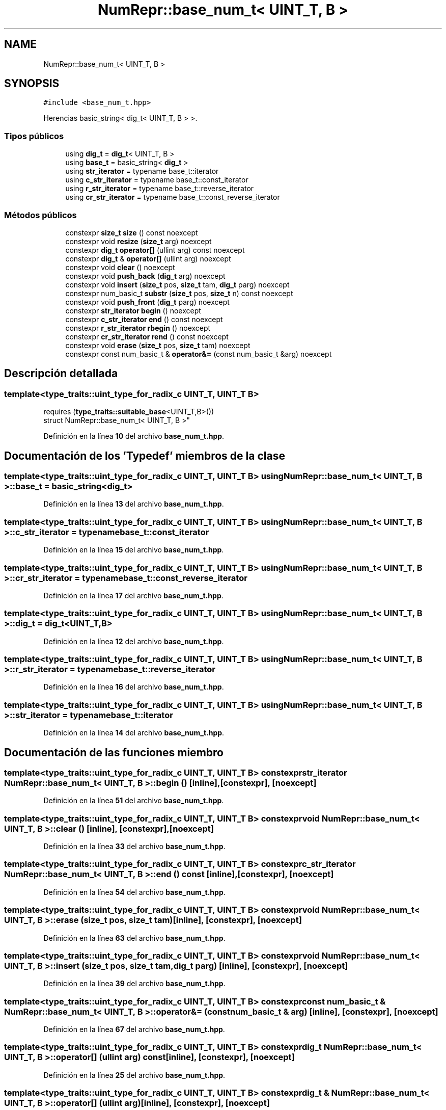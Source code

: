 .TH "NumRepr::base_num_t< UINT_T, B >" 3 "Lunes, 2 de Enero de 2023" "NumericRepresentations" \" -*- nroff -*-
.ad l
.nh
.SH NAME
NumRepr::base_num_t< UINT_T, B >
.SH SYNOPSIS
.br
.PP
.PP
\fC#include <base_num_t\&.hpp>\fP
.PP
Herencias basic_string< dig_t< UINT_T, B > >\&.
.SS "Tipos públicos"

.in +1c
.ti -1c
.RI "using \fBdig_t\fP = \fBdig_t\fP< UINT_T, B >"
.br
.ti -1c
.RI "using \fBbase_t\fP = basic_string< \fBdig_t\fP >"
.br
.ti -1c
.RI "using \fBstr_iterator\fP = typename base_t::iterator"
.br
.ti -1c
.RI "using \fBc_str_iterator\fP = typename base_t::const_iterator"
.br
.ti -1c
.RI "using \fBr_str_iterator\fP = typename base_t::reverse_iterator"
.br
.ti -1c
.RI "using \fBcr_str_iterator\fP = typename base_t::const_reverse_iterator"
.br
.in -1c
.SS "Métodos públicos"

.in +1c
.ti -1c
.RI "constexpr \fBsize_t\fP \fBsize\fP () const noexcept"
.br
.ti -1c
.RI "constexpr void \fBresize\fP (\fBsize_t\fP arg) noexcept"
.br
.ti -1c
.RI "constexpr \fBdig_t\fP \fBoperator[]\fP (ullint arg) const noexcept"
.br
.ti -1c
.RI "constexpr \fBdig_t\fP & \fBoperator[]\fP (ullint arg) noexcept"
.br
.ti -1c
.RI "constexpr void \fBclear\fP () noexcept"
.br
.ti -1c
.RI "constexpr void \fBpush_back\fP (\fBdig_t\fP arg) noexcept"
.br
.ti -1c
.RI "constexpr void \fBinsert\fP (\fBsize_t\fP pos, \fBsize_t\fP tam, \fBdig_t\fP parg) noexcept"
.br
.ti -1c
.RI "constexpr num_basic_t \fBsubstr\fP (\fBsize_t\fP pos, \fBsize_t\fP n) const noexcept"
.br
.ti -1c
.RI "constexpr void \fBpush_front\fP (\fBdig_t\fP parg) noexcept"
.br
.ti -1c
.RI "constexpr \fBstr_iterator\fP \fBbegin\fP () noexcept"
.br
.ti -1c
.RI "constexpr \fBc_str_iterator\fP \fBend\fP () const noexcept"
.br
.ti -1c
.RI "constexpr \fBr_str_iterator\fP \fBrbegin\fP () noexcept"
.br
.ti -1c
.RI "constexpr \fBcr_str_iterator\fP \fBrend\fP () const noexcept"
.br
.ti -1c
.RI "constexpr void \fBerase\fP (\fBsize_t\fP pos, \fBsize_t\fP tam) noexcept"
.br
.ti -1c
.RI "constexpr const num_basic_t & \fBoperator&=\fP (const num_basic_t &arg) noexcept"
.br
.in -1c
.SH "Descripción detallada"
.PP 

.SS "template<type_traits::uint_type_for_radix_c UINT_T, UINT_T B>
.br
requires (\fBtype_traits::suitable_base\fP<UINT_T,B>())
.br
struct NumRepr::base_num_t< UINT_T, B >"
.PP
Definición en la línea \fB10\fP del archivo \fBbase_num_t\&.hpp\fP\&.
.SH "Documentación de los 'Typedef' miembros de la clase"
.PP 
.SS "template<type_traits::uint_type_for_radix_c UINT_T, UINT_T B> using \fBNumRepr::base_num_t\fP< UINT_T, B >::base_t =  basic_string<\fBdig_t\fP>"

.PP
Definición en la línea \fB13\fP del archivo \fBbase_num_t\&.hpp\fP\&.
.SS "template<type_traits::uint_type_for_radix_c UINT_T, UINT_T B> using \fBNumRepr::base_num_t\fP< UINT_T, B >::c_str_iterator =  typename base_t::const_iterator"

.PP
Definición en la línea \fB15\fP del archivo \fBbase_num_t\&.hpp\fP\&.
.SS "template<type_traits::uint_type_for_radix_c UINT_T, UINT_T B> using \fBNumRepr::base_num_t\fP< UINT_T, B >::cr_str_iterator =  typename base_t::const_reverse_iterator"

.PP
Definición en la línea \fB17\fP del archivo \fBbase_num_t\&.hpp\fP\&.
.SS "template<type_traits::uint_type_for_radix_c UINT_T, UINT_T B> using \fBNumRepr::base_num_t\fP< UINT_T, B >::dig_t =  \fBdig_t\fP<UINT_T,B>"

.PP
Definición en la línea \fB12\fP del archivo \fBbase_num_t\&.hpp\fP\&.
.SS "template<type_traits::uint_type_for_radix_c UINT_T, UINT_T B> using \fBNumRepr::base_num_t\fP< UINT_T, B >::r_str_iterator =  typename base_t::reverse_iterator"

.PP
Definición en la línea \fB16\fP del archivo \fBbase_num_t\&.hpp\fP\&.
.SS "template<type_traits::uint_type_for_radix_c UINT_T, UINT_T B> using \fBNumRepr::base_num_t\fP< UINT_T, B >::str_iterator =  typename base_t::iterator"

.PP
Definición en la línea \fB14\fP del archivo \fBbase_num_t\&.hpp\fP\&.
.SH "Documentación de las funciones miembro"
.PP 
.SS "template<type_traits::uint_type_for_radix_c UINT_T, UINT_T B> constexpr \fBstr_iterator\fP \fBNumRepr::base_num_t\fP< UINT_T, B >::begin ()\fC [inline]\fP, \fC [constexpr]\fP, \fC [noexcept]\fP"

.PP
Definición en la línea \fB51\fP del archivo \fBbase_num_t\&.hpp\fP\&.
.SS "template<type_traits::uint_type_for_radix_c UINT_T, UINT_T B> constexpr void \fBNumRepr::base_num_t\fP< UINT_T, B >::clear ()\fC [inline]\fP, \fC [constexpr]\fP, \fC [noexcept]\fP"

.PP
Definición en la línea \fB33\fP del archivo \fBbase_num_t\&.hpp\fP\&.
.SS "template<type_traits::uint_type_for_radix_c UINT_T, UINT_T B> constexpr \fBc_str_iterator\fP \fBNumRepr::base_num_t\fP< UINT_T, B >::end () const\fC [inline]\fP, \fC [constexpr]\fP, \fC [noexcept]\fP"

.PP
Definición en la línea \fB54\fP del archivo \fBbase_num_t\&.hpp\fP\&.
.SS "template<type_traits::uint_type_for_radix_c UINT_T, UINT_T B> constexpr void \fBNumRepr::base_num_t\fP< UINT_T, B >::erase (\fBsize_t\fP pos, \fBsize_t\fP tam)\fC [inline]\fP, \fC [constexpr]\fP, \fC [noexcept]\fP"

.PP
Definición en la línea \fB63\fP del archivo \fBbase_num_t\&.hpp\fP\&.
.SS "template<type_traits::uint_type_for_radix_c UINT_T, UINT_T B> constexpr void \fBNumRepr::base_num_t\fP< UINT_T, B >::insert (\fBsize_t\fP pos, \fBsize_t\fP tam, \fBdig_t\fP parg)\fC [inline]\fP, \fC [constexpr]\fP, \fC [noexcept]\fP"

.PP
Definición en la línea \fB39\fP del archivo \fBbase_num_t\&.hpp\fP\&.
.SS "template<type_traits::uint_type_for_radix_c UINT_T, UINT_T B> constexpr const num_basic_t & \fBNumRepr::base_num_t\fP< UINT_T, B >::operator&= (const num_basic_t & arg)\fC [inline]\fP, \fC [constexpr]\fP, \fC [noexcept]\fP"

.PP
Definición en la línea \fB67\fP del archivo \fBbase_num_t\&.hpp\fP\&.
.SS "template<type_traits::uint_type_for_radix_c UINT_T, UINT_T B> constexpr \fBdig_t\fP \fBNumRepr::base_num_t\fP< UINT_T, B >::operator[] (ullint arg) const\fC [inline]\fP, \fC [constexpr]\fP, \fC [noexcept]\fP"

.PP
Definición en la línea \fB25\fP del archivo \fBbase_num_t\&.hpp\fP\&.
.SS "template<type_traits::uint_type_for_radix_c UINT_T, UINT_T B> constexpr \fBdig_t\fP & \fBNumRepr::base_num_t\fP< UINT_T, B >::operator[] (ullint arg)\fC [inline]\fP, \fC [constexpr]\fP, \fC [noexcept]\fP"

.PP
Definición en la línea \fB29\fP del archivo \fBbase_num_t\&.hpp\fP\&.
.SS "template<type_traits::uint_type_for_radix_c UINT_T, UINT_T B> constexpr void \fBNumRepr::base_num_t\fP< UINT_T, B >::push_back (\fBdig_t\fP arg)\fC [inline]\fP, \fC [constexpr]\fP, \fC [noexcept]\fP"

.PP
Definición en la línea \fB36\fP del archivo \fBbase_num_t\&.hpp\fP\&.
.SS "template<type_traits::uint_type_for_radix_c UINT_T, UINT_T B> constexpr void \fBNumRepr::base_num_t\fP< UINT_T, B >::push_front (\fBdig_t\fP parg)\fC [inline]\fP, \fC [constexpr]\fP, \fC [noexcept]\fP"

.PP
Definición en la línea \fB48\fP del archivo \fBbase_num_t\&.hpp\fP\&.
.SS "template<type_traits::uint_type_for_radix_c UINT_T, UINT_T B> constexpr \fBr_str_iterator\fP \fBNumRepr::base_num_t\fP< UINT_T, B >::rbegin ()\fC [inline]\fP, \fC [constexpr]\fP, \fC [noexcept]\fP"

.PP
Definición en la línea \fB57\fP del archivo \fBbase_num_t\&.hpp\fP\&.
.SS "template<type_traits::uint_type_for_radix_c UINT_T, UINT_T B> constexpr \fBcr_str_iterator\fP \fBNumRepr::base_num_t\fP< UINT_T, B >::rend () const\fC [inline]\fP, \fC [constexpr]\fP, \fC [noexcept]\fP"

.PP
Definición en la línea \fB60\fP del archivo \fBbase_num_t\&.hpp\fP\&.
.SS "template<type_traits::uint_type_for_radix_c UINT_T, UINT_T B> constexpr void \fBNumRepr::base_num_t\fP< UINT_T, B >::resize (\fBsize_t\fP arg)\fC [inline]\fP, \fC [constexpr]\fP, \fC [noexcept]\fP"

.PP
Definición en la línea \fB22\fP del archivo \fBbase_num_t\&.hpp\fP\&.
.SS "template<type_traits::uint_type_for_radix_c UINT_T, UINT_T B> constexpr \fBsize_t\fP \fBNumRepr::base_num_t\fP< UINT_T, B >::size () const\fC [inline]\fP, \fC [constexpr]\fP, \fC [noexcept]\fP"

.PP
Definición en la línea \fB19\fP del archivo \fBbase_num_t\&.hpp\fP\&.
.SS "template<type_traits::uint_type_for_radix_c UINT_T, UINT_T B> constexpr num_basic_t \fBNumRepr::base_num_t\fP< UINT_T, B >::substr (\fBsize_t\fP pos, \fBsize_t\fP n) const\fC [inline]\fP, \fC [constexpr]\fP, \fC [noexcept]\fP"

.PP
Definición en la línea \fB43\fP del archivo \fBbase_num_t\&.hpp\fP\&.

.SH "Autor"
.PP 
Generado automáticamente por Doxygen para NumericRepresentations del código fuente\&.
